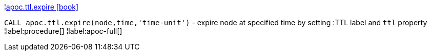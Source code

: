 ¦xref::overview/apoc.ttl/apoc.ttl.expire.adoc[apoc.ttl.expire icon:book[]] +

`CALL apoc.ttl.expire(node,time,'time-unit')` - expire node at specified time by setting :TTL label and `ttl` property
¦label:procedure[]
¦label:apoc-full[]
